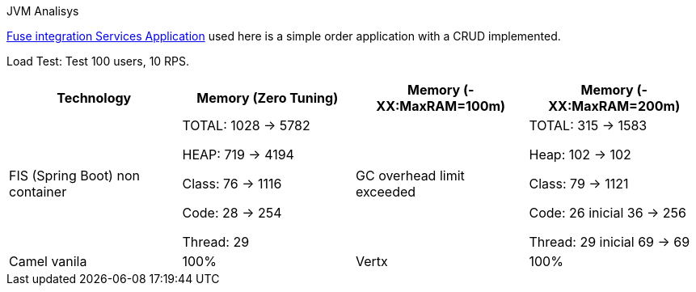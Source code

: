 .JVM Analisys

https://github.com/hodrigohamalho/fis-rest[Fuse integration Services Application] used here is a simple order application 
with a CRUD implemented.

Load Test: Test 100 users, 10 RPS.


|===
|Technology | Memory (Zero Tuning) | Memory (-XX:MaxRAM=100m) | Memory (-XX:MaxRAM=200m)

|FIS (Spring Boot) non container
| TOTAL: 1028 -> 5782

 HEAP: 719 -> 4194

 Class: 76 -> 1116

 Code: 28 -> 254
 
 Thread: 29

| GC overhead limit exceeded

| TOTAL: 315 -> 1583

Heap: 102 -> 102

  Class: 79 -> 1121

  Code: 26 inicial
        36 -> 256

  Thread: 29 inicial
          69 -> 69

|Camel vanila
| 100%

|Vertx
|100%
